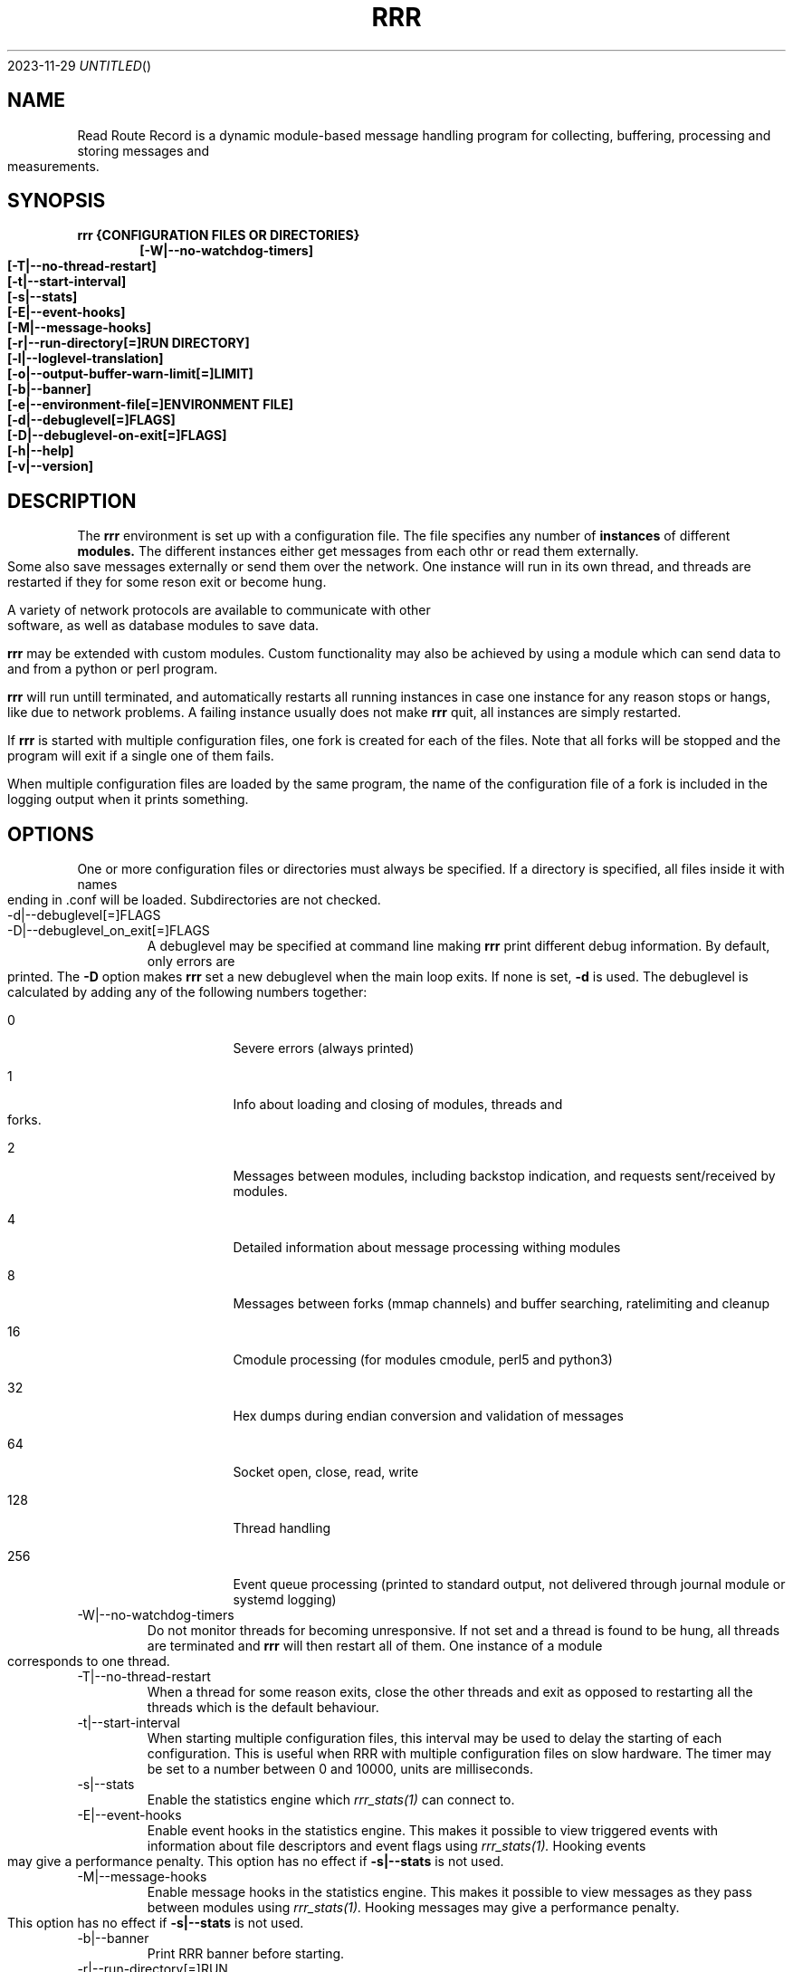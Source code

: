 .Dd 2023-11-29
.TH RRR 1
.SH NAME
Read Route Record is a dynamic module-based message handling program
for collecting, buffering, processing and storing messages and measurements.
.SH SYNOPSIS
.B rrr {CONFIGURATION FILES OR DIRECTORIES}
.Dl [-W|--no-watchdog-timers]
.Dl [-T|--no-thread-restart]
.Dl [-t|--start-interval]
.Dl [-s|--stats]
.Dl [-E|--event-hooks]
.Dl [-M|--message-hooks]
.Dl [-r|--run-directory[=]RUN DIRECTORY]
.Dl [-l|--loglevel-translation]
.Dl [-o|--output-buffer-warn-limit[=]LIMIT]
.Dl [-b|--banner]
.Dl [-e|--environment-file[=]ENVIRONMENT FILE]
.Dl [-d|--debuglevel[=]FLAGS]
.Dl [-D|--debuglevel-on-exit[=]FLAGS]
.Dl [-h|--help]
.Dl [-v|--version]

.SH DESCRIPTION
The
.B rrr
environment is set up with a configuration file. The file specifies any number
of
.B instances
of different
.B modules.
The different instances either get messages from each othr or read them externally.
Some also save messages externally or send them over the network. One instance will
run in its own thread, and threads are restarted if they for some reson exit or become hung. 
.PP
A variety of network protocols are available to communicate with other software, as well
as database modules to save data.
.PP
.B rrr
may be extended with custom modules. Custom functionality may also be achieved by
using a module which can send data to and from a python or perl program.
.PP
.B rrr
will run untill terminated, and
automatically restarts all running instances in case one instance for any
reason stops or hangs, like due to network problems. A failing instance
usually does not make
.B rrr
quit, all instances are simply restarted.
.PP
If
.B rrr
is started with multiple configuration files, one fork is created for each of the files. Note that
all forks will be stopped and the program will exit if a single one of them fails.
.PP
When multiple configuration files are loaded by the same program, the name of the configuration file
of a fork is included in the logging output when it prints something.
.PP
.SH OPTIONS
One or more configuration files or directories must always be specified. If a directory is specified,
all files inside it with names ending in .conf will be loaded. Subdirectories are not checked.
.PP
.IP -d|--debuglevel[=]FLAGS
.IP -D|--debuglevel_on_exit[=]FLAGS
A debuglevel may be specified at command line making
.B rrr
print different debug information.
By default, only errors are printed.
The
.B -D
option makes
.B rrr
set a new debuglevel when the main loop exits. If none is set,
.B -d
is used.
The debuglevel is calculated by adding any of the following numbers together:
.Bl -tag -width -indent
.It 0
Severe errors (always printed)
.It 1
Info about loading and closing of modules, threads and forks.
.It 2
Messages between modules, including backstop indication, and requests sent/received by modules.
.It 4
Detailed information about message processing withing modules
.It 8
Messages between forks (mmap channels) and buffer searching, ratelimiting and cleanup
.It 16
Cmodule processing (for modules cmodule, perl5 and python3)
.It 32
Hex dumps during endian conversion and validation of messages
.It 64
Socket open, close, read, write
.It 128
Thread handling
.It 256
Event queue processing (printed to standard output, not delivered through journal module or systemd logging)
.El
.IP -W|--no-watchdog-timers
Do not monitor threads for becoming unresponsive. If not set and a thread is found to be hung, all threads are terminated and
.B rrr
will then restart all of them. One instance of a module corresponds to one thread.
.IP -T|--no-thread-restart
When a thread for some reason exits, close the other threads and exit as opposed to restarting all the threads which is the default behaviour.
.IP -t|--start-interval
When starting multiple configuration files, this interval may be used to delay the starting of each configuration.
This is useful when RRR with multiple configuration files on slow hardware.
The timer may be set to a number between 0 and 10000, units are milliseconds.
.IP -s|--stats
Enable the statistics engine which
.Xr rrr_stats(1)
can connect to.
.IP -E|--event-hooks
Enable event hooks in the statistics engine.
This makes it possible to view triggered events with information about file descriptors and event flags using
.Xr rrr_stats(1).
Hooking events may give a performance penalty.
This option has no effect if
.B -s|--stats
is not used.
.IP -M|--message-hooks
Enable message hooks in the statistics engine.
This makes it possible to view messages as they pass between modules using
.Xr rrr_stats(1).
Hooking messages may give a performance penalty.
This option has no effect if
.B -s|--stats
is not used.
.IP -b|--banner
Print RRR banner before starting.
.IP -r|--run-directory[=]RUN DIRECTORY
Specify an alternative default prefix for runtime sockets.
.IP -l|--loglevel-translation
Translate output loglevels to RFC5424 format. Internal loglevels will be translated so that error messages become ERROR
and other messages DEBUG (loglevels 3 and 7).
.IP -o|--output-buffer-warn-limit[=]LIMIT
Maximum number of messages in an instance's output buffer before warnings are
printed. Warnings will be printed every second if the limit is exceeded. This
can help to detecting issues with slow-reading instances. If set to 0, warnings
are disabled. If not given, the default value of 1000 is used.
.IP -e|--environment-file
Specify an environment file to read in before the program starts.
The file should contain one variable per line, like VARIABLE=VALUE. 
The =VALUE part may be omitted, in which case the variable will be set to 1.
Any variables may be specified, and they will override any variables already set in the environment.
No error is produced if the specified file does not exist, but an error is produced if it does exist but cannot be opened.

Comments are specified by beginning a line with #.

Some variables corresponding to command line arguments may be set in the environment or environment file.
If a variable is specified both in the environment and at the command line, the command line argument will take precedence.

.Bl -tag -width -indent
.It RRR_DEBUGLEVEL
.It RRR_DEBUGLEVEL_ON_EXIT
.It RRR_NO_WATCHDOG_TIMERS
.It RRR_NO_THREAD_RESTART
.It RRR_START_INTERVAL
.It RRR_LOGLEVEL_TRANSLATION
.It RRR_INSTANCE_OUTPUT_BUFFER_WARN_LIMIT
.It RRR_RUN_DIRECTORY
.El

For on/off variables, "no" or "0" will be interpreted as
.B off,
anything else wil be interpreted as
.B on.

While the environment file may be specified for all
.B rrr
binaries, only the variables which have corresponding command line arguments in each binary are used.
Other variables are ignored, which means that the same environment file may be used for all binaries.
.SH SIGNALS
.IP SIGINT|Ctrl+C
Encourage threads and forks to stop in a polite matter before exiting the program. A second SIGINT causes immediate exit.
.IP SIGUSR1 and SIGTERM
Encourage threads and forks to stop in a polite matter before exiting the program. Multiple calls are treated the same way.
There is no difference betweein
.B SIGUSR1
and
.B SIGTERM
unless signal debugging is enabled while building RRR in which case the signal
.B SIGTERM
causes a message to be printed and
.B SIGUSR1
does not.
.IP SIGUSR2
If RRR is built with profiling-enabled jemalloc and profiling is active by having started RRR with
.B MALLOC_CONF="prof:true"
set in the environment, this signal causes a profiling dump to be generated within a short timespan.
RRR runs with multiple forks, and the
.Xt rrr_stats(1)
utility can be used to find the correct fork to profile while RRR is running and has been started with the
.B -s
parameter.
.SH RETURN VALUE
.B rrr
returns 0 on success and 1 on failure.
.SH SEE ALSO
.Xr rrr_post(1),
.Xr rrr_stats(1),
.Xr rrr_msg(1),
.Xr rrr.conf(5),
.Xr rrr_python3(5),
.Xr jemalloc(3),
.Xr jeprof(1)
